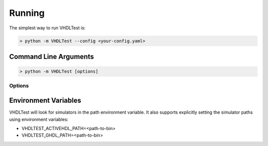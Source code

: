 .. running:

Running
=======

The simplest way to run VHDLTest is:

.. code-block:: console

   > python -m VHDLTest --config <your-config.yaml>
   
Command Line Arguments
----------------------

.. code-block:: console

   > python -m VHDLTest [options]
   
Options
~~~~~~~

.. option:: -c --config your-config.yaml

   Specify the YAML configuration file.

.. option:: -l --log your-log-file

   Specify a log file to create.

.. option:: -j --junit your-junit.xml

   Specify a JUnit report file to create.
   
.. option:: -t --tests test1 test2 test3

   Specify the test-benches to run (overrides configuration file).

.. option:: -s --simulator simulator_name

   Specify the simulator to use. Options are:
    - ActiveHDL
    - GHDL
   
.. option:: -v --verbose

   Produce verbose output from simulator.

.. option:: --exit-0

   Exit with code 0 even if tests fail. A non-zero error code will still be
   generated for compile or simulation errors.

.. option:: --version

   Print the version information.

Environment Variables
---------------------

VHDLTest will look for simulators in the path environment variable. It also
supports explicitly setting the simulator paths using environment variables:

- VHDLTEST_ACTIVEHDL_PATH=<path-to-bin>
- VHDLTEST_GHDL_PATH=<path-to-bin>
